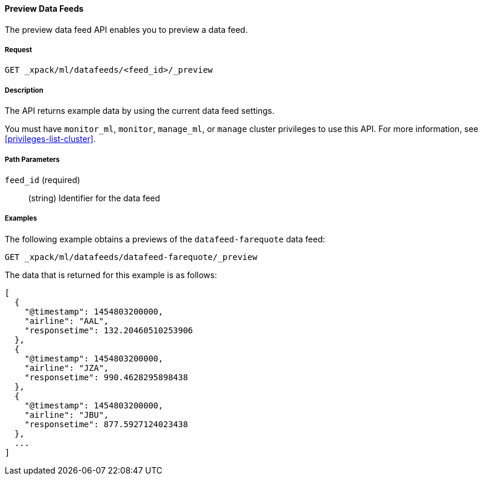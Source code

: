 //lcawley: Verified example output 2017-04-11
[[ml-preview-datafeed]]
==== Preview Data Feeds

The preview data feed API enables you to preview a data feed.

===== Request

`GET _xpack/ml/datafeeds/<feed_id>/_preview`


===== Description

//TBD: How much data does it return?
The API returns example data by using the current data feed settings.

You must have `monitor_ml`, `monitor`, `manage_ml`, or `manage` cluster
privileges to use this API. For more information, see <<privileges-list-cluster>>.

===== Path Parameters

`feed_id` (required)::
  (string) Identifier for the data feed

////
===== Request Body

None

===== Responses

TBD
////
////
200
(EmptyResponse) The cluster has been successfully deleted
404
(BasicFailedReply) The cluster specified by {cluster_id} cannot be found (code: clusters.cluster_not_found)
412
(BasicFailedReply) The Elasticsearch cluster has not been shutdown yet (code: clusters.cluster_plan_state_error)
////
===== Examples

The following example obtains a previews of the `datafeed-farequote` data feed:

[source,js]
--------------------------------------------------
GET _xpack/ml/datafeeds/datafeed-farequote/_preview
--------------------------------------------------
// CONSOLE
// TEST[skip:todo]

The data that is returned for this example is as follows:
----
[
  {
    "@timestamp": 1454803200000,
    "airline": "AAL",
    "responsetime": 132.20460510253906
  },
  {
    "@timestamp": 1454803200000,
    "airline": "JZA",
    "responsetime": 990.4628295898438
  },
  {
    "@timestamp": 1454803200000,
    "airline": "JBU",
    "responsetime": 877.5927124023438
  },
  ...
]
----
